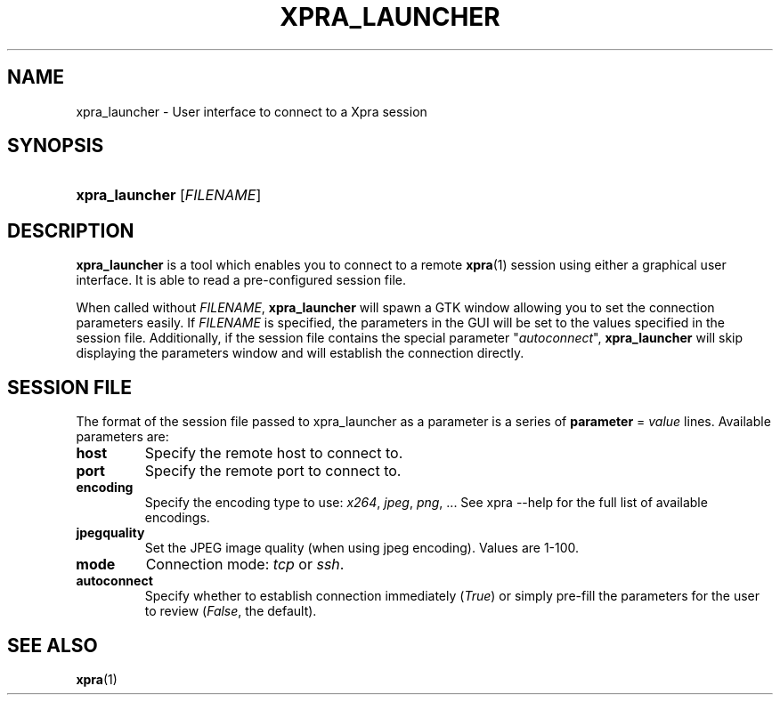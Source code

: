 .\" Man page for xpra launcher
.\"
.\" Copyright (C) 2008-2009 Nathaniel Smith <njs@pobox.com>
.\" Copyright (C) 2010-2012 Antoine Martin <antoine@devloop.org.uk>
.\" Copyright (C) 2012 Serviware, Arthur Huillet <arthur.huillet@free.fr>
.\"
.\" You may distribute under the terms of the GNU General Public
.\" license, either version 2 or (at your option) any later version.
.\" See the file COPYING for details.
.\"
.TH XPRA_LAUNCHER 1
.SH NAME
xpra_launcher \- User interface to connect to a Xpra session
.\" --------------------------------------------------------------------
.SH SYNOPSIS
.PD 0
.HP \w'xpra_launcher\ 'u
\fBxpra_launcher\fP
[\fIFILENAME\fP]\fB
.PD
.\" --------------------------------------------------------------------
.SH DESCRIPTION
\fBxpra_launcher\fP is a tool which enables you to connect to a remote \fBxpra\fP(1)
session using either a graphical user interface. It is able to read a pre-configured session
file.

When called without \fIFILENAME\fP, \fBxpra_launcher\fP will spawn a GTK window
allowing you to set the connection parameters easily.
If \fIFILENAME\fP is specified, the parameters in the GUI will be set to the values 
specified in the session file. Additionally, if the session file contains the special parameter
"\fIautoconnect\fP", \fBxpra_launcher\fP will skip displaying the parameters window and 
will establish the connection directly.

.SH SESSION FILE
The format of the session file passed to xpra_launcher as a parameter is a series of \fBparameter\fP = \fIvalue\fP lines. 
Available parameters are:
.TP
\fBhost\fP 
Specify the remote host to connect to.
.TP
\fBport\fP
Specify the remote port to connect to.
.TP
\fBencoding\fP
Specify the encoding type to use: \fIx264\fP, \fIjpeg\fP, \fIpng\fP, ... See xpra --help for the full list of available
encodings.
.TP
\fBjpegquality\fP
Set the JPEG image quality (when using jpeg encoding). Values are 1-100.
.TP
\fBmode\fP
Connection mode: \fItcp\fP or \fIssh\fP.
.TP
\fBautoconnect\fP
Specify whether to establish connection immediately (\fITrue\fP) or simply pre-fill the parameters for the user to
review (\fIFalse\fP, the default).

.\" --------------------------------------------------------------------
.SH SEE ALSO
\fBxpra\fP(1)
